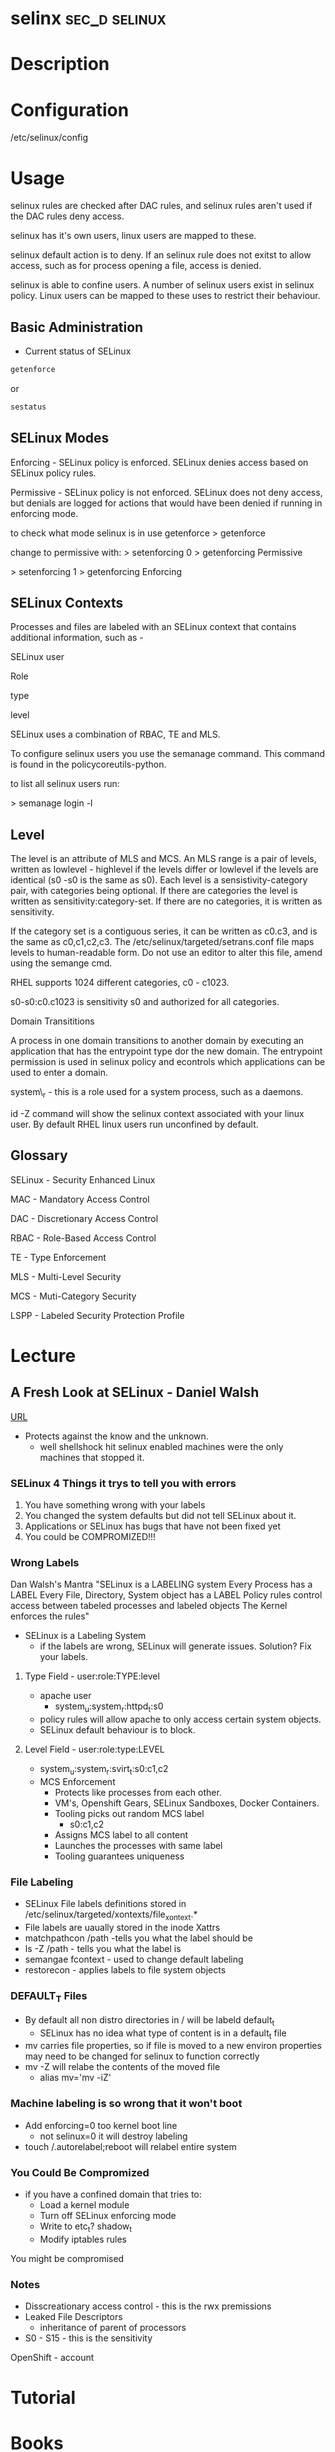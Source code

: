 #+TAGS: sec_d selinux


* selinx						      :sec_d:selinux:
* Description
* Configuration
/etc/selinux/config
* Usage
 
selinux rules are checked after DAC rules, and selinux rules aren't used
if the DAC rules deny access.

selinux has it's own users, linux users are mapped to these.

selinux default action is to deny. If an selinux rule does not exitst to
allow access, such as for process opening a file, access is denied.

selinux is able to confine users. A number of selinux users exist in
selinux policy. Linux users can be mapped to these uses to restrict
their behaviour.

** Basic Administration
- Current status of SELinux
#+BEGIN_SRC sh
getenforce
#+END_SRC
or
#+BEGIN_SRC sh
sestatus
#+END_SRC
** SELinux Modes
Enforcing - SELinux policy is enforced. SELinux denies access based on
SELinux policy rules.

Permissive - SELinux policy is not enforced. SELinux does not deny
access, but denials are logged for actions that would have been denied
if running in enforcing mode.

to check what mode selinux is in use getenforce
> getenforce

change to permissive with:
> setenforcing 0
> getenforcing
Permissive

> setenforcing 1
> getenforcing
Enforcing

** SELinux Contexts

Processes and files are labeled with an SELinux context that contains
additional information, such as -

SELinux user

Role

type

level

SELinux uses a combination of RBAC, TE and MLS. 

To configure selinux users you use the semanage command. This command is
found in the policycoreutils-python.

to list all selinux users run:

> semanage login -l

** Level

The level is an attribute of MLS and MCS. An MLS range is a pair of
levels, written as lowlevel - highlevel if the levels differ or lowlevel
if the levels are identical (s0 -s0 is the same as s0). Each level is a
sensistivity-category pair, with categories being optional. If there are
categories the level is written as sensitivity:category-set. If there
are no categories, it is written as sensitivity.

If the category set is a contiguous series, it can be written as c0.c3,
and is the same as c0,c1,c2,c3. The /etc/selinux/targeted/setrans.conf
file maps levels to human-readable form. Do not use an editor to alter
this file, amend using the semange cmd. 

RHEL supports 1024 different categories, c0 - c1023.

s0-s0:c0.c1023 is sensitivity s0 and authorized for all categories.

Domain Transititions

A process in one domain transitions to another domain by executing an
application that has the entrypoint type dor the new domain. The
entrypoint permission is used in selinux policy and econtrols which
applications can be used to enter a domain.

system\_r - this is a role used for a system process, such as a daemons.

id -Z command will show the selinux context associated with your linux
user. By default RHEL linux users run unconfined by default.

** Glossary

SELinux - Security Enhanced Linux

MAC - Mandatory Access Control

DAC - Discretionary Access Control

RBAC - Role-Based Access Control

TE - Type Enforcement

MLS - Multi-Level Security

MCS - Muti-Category Security

LSPP - Labeled Security Protection Profile

* Lecture
** A Fresh Look at SELinux - Daniel Walsh
[[https://www.youtube.com/watch?v%3DX1NAJbLqEv8&list%3DWL&index%3D86][URL]]

+ Protects against the know and the unknown.
  - well shellshock hit selinux enabled machines were the only machines that stopped it. 
    
*** SELinux 4 Things it trys to tell you with errors
  1. You have something wrong with your labels
  2. You changed the system defaults but did not tell SELinux about it.
  3. Applications or SELinux has bugs that have not been fixed yet
  4. You could be COMPROMIZED!!!
     
*** Wrong Labels
    Dan Walsh's Mantra
"SELinux is a LABELING system
Every Process has a LABEL
Every File, Directory, System object has a LABEL
Policy rules control access between tabeled processes and labeled objects
The Kernel enforces the rules"

+ SELinux is a Labeling System
  - if the labels are wrong, SELinux will generate issues. Solution? Fix your labels.
    
**** Type Field - user:role:TYPE:level
+ apache user
  - system_u:system_r:httpd_t:s0
+ policy rules will allow apache to only access certain system objects.
+ SELinux default behaviour is to block.
  
**** Level Field - user:role:type:LEVEL
+ system_u:system_r:svirt_t:s0:c1,c2
+ MCS Enforcement
  - Protects like processes from each other.
  - VM's, Openshift Gears, SELinux Sandboxes, Docker Containers.
  - Tooling picks out random MCS label
    - s0:c1,c2
  - Assigns MCS label to all content 
  - Launches the processes with same label
  - Tooling guarantees uniqueness
    
*** File Labeling
+ SELinux File labels definitions stored in /etc/selinux/targeted/xontexts/file_xontext.*
+ File labels are uaually stored in the inode Xattrs 
+ matchpathcon /path -tells you what the label should be    
+ ls -Z /path - tells you what the label is
+ semangae fcontext - used to change default labeling
+ restorecon - applies labels to file system objects

*** DEFAULT_T Files
+ By default all non distro directories in / will be labeld default_t
  - SELinux has no idea what type of content is in a default_t file
    
- mv carries file properties, so if file is moved to a new environ properties may need to be changed for selinux to function correctly
- mv -Z will relabe the contents of the moved file
  - alias mv='mv -iZ'
    
*** Machine labeling is so wrong that it won't boot
+ Add enforcing=0 too kernel boot line
  - not selinux=0 it will destroy labeling
+ touch /.autorelabel;reboot will relabel entire system
  
*** You Could Be Compromized
+ if you have a confined domain that tries to:
  - Load a kernel module
  - Turn off SELinux enforcing mode
  - Write to etc_t? shadow_t
  - Modify iptables rules
You might be compromised

*** Notes
- Disscreationary access control - this is the rwx premissions
- Leaked File Descriptors
  - inheritance of parent of processors
- S0 - S15 - this is the sensitivity

OpenShift - account

* Tutorial
* Books
** [[file://home/crito/Documents/Linux/Security/Fedora-25-SELinux.pdf][SELinux-Fedora 25]]
* Links
